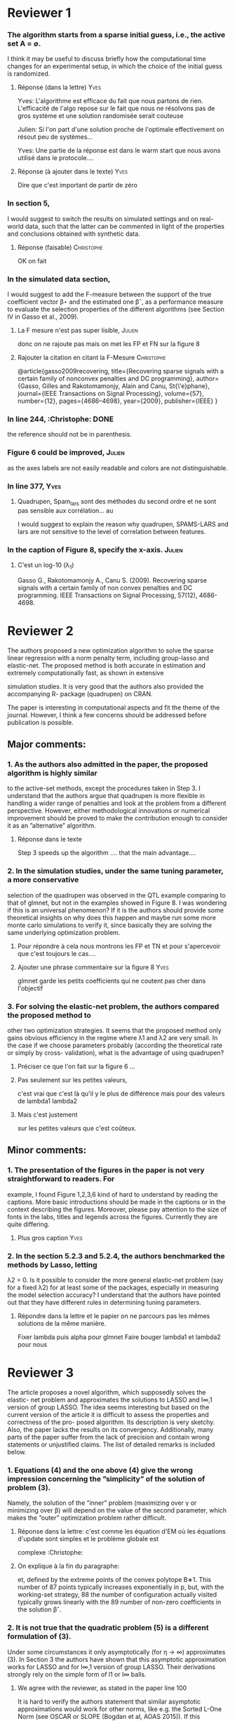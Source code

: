 * Reviewer 1
***  The algorithm starts from a sparse initial guess, i.e., the active set A = ∅.
    I think it may be useful to discuss briefly how the computational time
    changes for an experimental setup, in which the choice of the initial guess
    is randomized.

****  Réponse (dans la lettre) :Yves:
Yves: 
L'algorithme est efficace du fait que nous partons de rien.
L'efficacité de l'algo repose sur le fait que nous ne résolvons pas de gros système et une solution randomisée serait couteuse

Julien:
Si l'on part d'une solution proche de l'optimale effectivement on résout peu de systèmes... 

Yves: 
Une partie de la réponse est dans le warm start que nous avons utilisé dans le protocole....

**** Réponse (à ajouter dans le texte) :Yves:
Dire que c'est important de partir de zéro 

*** In section 5,
I would suggest to switch the results on simulated settings and on real-world
data, such that the latter can be commented in light of the properties and
conclusions obtained with synthetic data.

**** Réponse (faisable) :Christophe:

OK on fait 

*** In the simulated data section, 
I would suggest to add the F-measure between the support of the true coefficient
vector β⋆ and the estimated one βˆ, as a performance measure to evaluate the
selection properties of the different algorithms (see Section IV in Gasso et
al., 2009).


**** La F mesure n'est pas super lisible, :Julien: 
donc on ne rajoute pas mais on met les FP et FN sur la figure 8

**** Rajouter la citation en citant la F-Mesure :Christophe:

@article{gasso2009recovering,
  title={Recovering sparse signals with a certain family of nonconvex penalties and DC programming},
  author={Gasso, Gilles and Rakotomamonjy, Alain and Canu, St{\'e}phane},
  journal={IEEE Transactions on Signal Processing},
  volume={57},
  number={12},
  pages={4686--4698},
  year={2009},
  publisher={IEEE}
}

*** In line 244, :Christophe: :DONE:
   the reference should not be in parenthesis.

*** Figure 6 could be improved, :Julien:
as the axes labels are not easily readable and colors are not
distinguishable.
*** In line 377,                                                       :Yves:
**** Quadrupen, Spam_lars sont des méthodes du second ordre et ne sont pas sensible aux corrélation... au 
I would suggest to explain the reason why quadrupen, SPAMS-LARS and lars are not
sensitive to the level of correlation between features.
*** In the caption of Figure 8, specify the x-axis. :Julien: 

**** C'est un log-10 (\lambda_1)


Gasso G., Rakotomamonjy A., Canu S. (2009). Recovering sparse signals with a certain family of non convex penalties and DC programming. IEEE Transactions on Signal Processing, 57(12), 4686-4698.



* Reviewer 2
The authors proposed a new optimization algorithm to solve the sparse linear regression
with a norm penalty term, including group-lasso and elastic-net. The proposed method
is both accurate in estimation and extremely computationally fast, as shown in extensive

simulation studies. It is very good that the authors also provided the accompanying R-
package (quadrupen) on CRAN.

The paper is interesting in computational aspects and fit the theme of the journal.
However, I think a few concerns should be addressed before publication is possible.
** Major comments:
*** 1. As the authors also admitted in the paper, the proposed algorithm is highly similar
to the active-set methods, except the procedures taken in Step 3. I understand
that the authors argue that quadrupen is more flexible in handling a wider range
of penalties and look at the problem from a different perspective. However, either
methodological innovations or numerical improvement should be proved to make the
contribution enough to consider it as an ”alternative” algorithm.

**** Réponse dans le texte 
Step 3 speeds up the algorithm .... that the main advantage....

*** 2. In the simulation studies, under the same tuning parameter, a more conservative
selection of the quadrupen was observed in the QTL example comparing to that of
glmnet, but not in the examples showed in Figure 8. I was wondering if this is an
universal phenomenon? If it is the authors should provide some theoretical insights
on why does this happen and maybe run some more monte carlo simulations to verify
it, since basically they are solving the same underlying optimization problem.

**** Pour répondre à cela nous montrons les FP et TN et pour s'apercevoir que c'est toujours le cas....
**** Ajouter une phrase commentaire sur la figure 8   :Yves:

glmnet garde les petits coefficients qui ne coutent pas cher dans l'objectif

*** 3. For solving the elastic-net problem, the authors compared the proposed method to
other two optimization strategies. It seems that the proposed method only gains
obvious efficiency in the regime where λ1 and λ2 are very small. In the case if
we choose parameters probably (according the theoretical rate or simply by cross-
validation), what is the advantage of using quadrupen?

**** Préciser ce que l'on fait sur la figure 6 ... 

**** Pas seulement sur les petites valeurs,
c'est vrai que c'est là qu'il y
le plus de différence mais pour
des valeurs de lambda1 lambda2


**** Mais c'est justement 
sur les petites valeurs que c'est coûteux.



** Minor comments:
*** 1. The presentation of the figures in the paper is not very straightforward to readers. For
example, I found Figure 1,2,3,6 kind of hard to understand by reading the captions.
More basic introductions should be made in the captions or in the context describing
the figures. Moreover, please pay attention to the size of fonts in the labs, titles and
legends across the figures. Currently they are quite differing.


**** Plus gros caption :Yves:


*** 2. In the section 5.2.3 and 5.2.4, the authors benchmarked the methods by Lasso, letting
λ2 = 0. Is it possible to consider the more general elastic-net problem (say for a fixed
λ2) for at least some of the packages, especially in measuring the model selection
accuracy? I understand that the authors have pointed out that they have different
rules in determining tuning parameters.

**** Répondre dans la lettre et le papier on ne parcours pas les mêmes solutions de la même manière.

Fixer lambda puis alpha pour glmnet
Faire bouger lambda1 et lambda2 pour nous
* Reviewer 3

The article proposes a novel algorithm, which supposedly solves the elastic- net 
problem and approximates the solutions to LASSO and l∞,1 version of group LASSO. 
The idea seems interesting but based on the current version of the article it is 
difficult to assess the properties and correctness of the pro- posed algorithm.
 Its description is very sketchy. Also, the paper lacks the results on its convergency.
 Additionally, many parts of the paper suffer from the lack of precision and contain wrong statements or unjustified claims. 
The list of detailed remarks is included below.
*** 1. Equations (4) and the one above (4) give the wrong impression concerning the ”simplicity” of the solution of problem (3).
Namely, the solution of the ”inner” problem (maximizing over γ or minimizing over β) 
will depend on the value of the second parameter, 
which makes the ”outer” optimization problem rather difficult.

**** Réponse dans la lettre: c'est comme les équation d'EM où les équations d'update sont simples et le problème globale est 
complexe :Christophe: 

**** On explique à la fin du paragraphe:
et, defined by the extreme points of the convex polytope B∗1. This number of
87 points typically increases exponentially in p, but, with the working-set strategy,
88 the number of configuration actually visited typically grows linearly with the
89 number of non-zero coefficients in the solution βˆ.



*** 2. It is not true that the quadratic problem (5) is a different formulation of (3). 

Under some circumstances it only asymptotically (for η → ∞) approximates (3).
 In Section 3 the authors have shown that this asymptotic approximation works for LASSO 
and for l∞,1 version of group LASSO. Their derivations strongly rely on the simple form of l1 or l∞ balls. 

**** We agree with the reviewer, as stated in the paper line 100


It is hard to verify the authors statement that similar asymptotic approximations would work for other norms, 
like e.g. the Sorted L-One Norm (see OSCAR or SLOPE (Bogdan et al, AOAS 2015)).
 If this assertion is indeed true,  I suggest to add a Section with a proper mathematical justification.

**** Ajouter OSCAR dans la lettre.                               :Christophe:
Voir oscar.tex


*** 3. I suggest to mathematically formalize the Section 2.4 
on the Geomet- rical Interpretation. Specifically,
 it is not clear at all that the solution belongs to the intersection of all the balls centered at γ ∈ B⋆η. 

**** On ne comprend pas ce qu'il ne comprend pas... réponse détaillé de Yves

Note, that for small c and large η, this intersection would be an empty set.

**** Oui mais on ne l'a pas posé comme cela... car c'est écrit sous forme lagrangienne et c'est celle là qui nous intéresse
La vue géométrique est intéressante pour l'interprétation.... 


Also, please, note that βˆ depends on γ, thus maximizing
||βˆ(γ) − γ|| 1
does not seem to be a simple task.

**** Dans la lettre:                                             :Christophe:
We agree that it is not a simple task, this is why we adopt an alternate optimization point of view... It is an EM algo


On the other hand the statement that for each β, γˆ(β) belongs 
to the set of extreme points does not seem to require a special justification.

**** Dans l'article : changer les captions des figures 1 et 2  :Yves:

Figures 1 and 2 require an extended description.



 It is not clear what is represented by different colors.
 Also, according to the description of Figure 1,
 it contains the graphs for Elastic Net, l∞ and OSCAR, while according to the description in the text
 the first two graphs contain LASSO, and l∞,1 version of group LASSO.

**** Dans la figure 1 on représente des versions L2 ifées :Yves:

 Where are crosses in graph number 4 in Figure 2 ?
**** A l'extérieur de la figure :Yves:

*** 4. The formulation (5) is asymptotically equivalent to LASSO when η → ∞. 
It would be good to provide some results (at least empirical) 
to show how the accuracy of this approximation depends on η.
Should ”good” η depend on p, the correlation structure or the sparsity of the signal ?

****  Réponse dans la lettre:  :Yves:
LA formulation 5 permet de mélanger L2 et autre pénalité lorsqu'il n'y pas de L2 : 
We always use formulation 3 to solve the problem


le lambda qui tend vers l'infini c'est une façon de voir les


*** 5. It is not clear at all if the first two steps of the algorithm converge. 
Note that γˆ(β) is selected as the extreme point, which is most distant to β. 
On the other hand the quadratic penalty used to estimate βˆ(γˆ) privileges β close to γˆ. 
For large λ, when the penalty dominates the first term in the objective function, 
βˆ(γˆ) will be very close to γˆ and γˆ will not longer be coherent (most distant) to βˆ.
I would welcome some mathematical result illustrating the convergence of the first two steps of the algorithm.


**** Prouver la convergence de l'algo

*** 6. It would be good to explain what is the meaning of gj. 

Did not we select γ as the most distant extreme point ?
**** Yes but  in the active set

Why do we calculate gj by minimizing over all points from the dual ball ?

**** We need to consider gj to add a variable in the active set

*** 7. I do not quite see how to formulate a stopping criterion based on Proposition 1. 
**** upper bound est le terme de droite :Yves:


In the algorithm the worst case gradients are computed for γ from the ball,
 while the Proposition 1 requires γ to be in the closed complement of the ball.

**** :Yves: dans la lettre

**** Expliquer que l'algo produit une séquence de gamma non admissible et c'est pour ces solutions 
que nous cherchons à avoir une borne sur l'optimum du critère...

*** 8. Real Data Analysis - comparison of LASSO and quadrupen.
There is no information which η was used here. 

**** We do not use eta see above :Christophe:

It is quite natural that glmnet and quadrupen give different results since quadrupen is only the
approximation to LASSO. 

**** Not true, it is the same problem thanks to formulation 3

How do these two algorithms compare in execution time for this relatively large data set ?

**** 

*** 9. The synthetic data examples are rather small (p = 100).
It would be good to see the results when p can reach several thousands (say 5000).
 Which η was used for quadrupen ?

**** 

The authors use LARS as the benchmark.
 Please, note that LARS is only an approximation to LASSO.
 For example LARS paths are mono- tonic, 
which is not true about the LASSO path (here variables may appear and disappear many times along the path). 
Thus, in general, LARS does not solve the LASSO optimization problem and should not be considered as the true optimum.

**** We use LAR the package implements the lasso :Julien:


Instead of comparing D(method), which is never negative,
even if a given method is better than LARS, 
I suggest to directly compare the values of the objective function.


**** 
